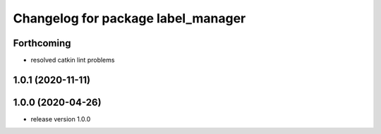 ^^^^^^^^^^^^^^^^^^^^^^^^^^^^^^^^^^^
Changelog for package label_manager
^^^^^^^^^^^^^^^^^^^^^^^^^^^^^^^^^^^

Forthcoming
-----------
* resolved catkin lint problems

1.0.1 (2020-11-11)
------------------

1.0.0 (2020-04-26)
------------------
* release version 1.0.0


